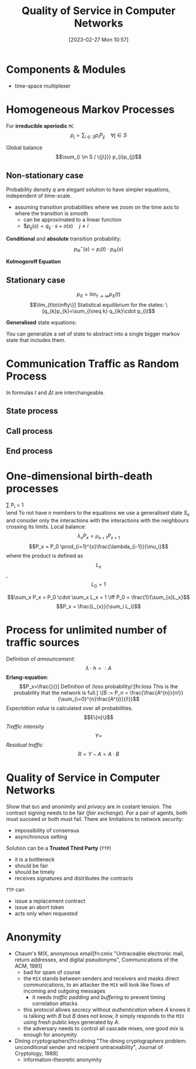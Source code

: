 :PROPERTIES:
:ID:       66f28b61-8380-4480-9cb4-43cf319d6e9a
:END:
#+title: Quality of Service in Computer Networks
#+date: [2023-02-27 Mon 10:57]
#+FILETAGS: erasmus university compsci

* Components & Modules
- time-space multiplexer

* Homogeneous Markov Processes
For *irreducible aperiodic* =MC=
\[p_{j} = \sum_{i\in S} p_{i}P_{ij}  \quad \forall j\in S\]

Global balance
\[\sum_{i \in S / \{j\}}} p_{i}p_{j}\]

** Non-stationary case
Probability density $q$ are elegant solution to have simpler equations, independent of time-scale.
- assuming transition probabilities where we zoom on the time axis to where the transition is smooth
  + can be approximated to a linear function
  + $$p_{ij}(s)=q_{ij}\cdot s + o(s) \quad j\neq i$

*Conditional* and *absolute* transition probability:
\[p_{ik}^{\star}(s)=p_{i}(t)\cdot p_{ik}(s)\]

*Kolmogoroff Equation*

** Stationary case
\[p_{X}= \lim_{t\to \infty}p_{X}(t)\]
\[\lim_{t\to\infty\}]

Statistical equilibrium for the states:
\[q_{k}p_{k}=\sum_{i\neq k} q_{ik}\cdot p_{i}\]

*Generalised* state equations:
\begin{align*}
p_S = \sum_{k\in S} p_k \\
q_k = \sum_{i\neq k} q_{ki}
\end{align*}

You can generalize a set of state to abstract into a single bigger markov state that includes them.
* Communication Traffic as Random Process
In formulas $t$ and $\Delta t$ are interchangeable.
** State process
** Call process
\begin{align*}
q_{A}= \lambda\\
F_{A}(t)=P(T_{A} \leq t)\\
E(T_{A}) = \frac{1}{\lambda}\\
c = \lambda \\
F_{A}(t) = P(T_{A} \le t) = 1 - e^{-\lambda t} \\
F_{A}^{C}(t) = P(T_{A} > t) = e^{-\lambda t} \\
\end{align*}
** End process
\begin{align*}
F_H(t) &= P(T_H \leq t) = - e^{\frac{t}{h}}\\
\text{end rate: } \epsilon &= \frac{1}{h}\\
p_{E1}&=1-e^{-\frac{\Delta t}{h}}+o(\Delta t)\\
\text{probability density: } q_{E,x}&=\lim_{\Delta t \to 0}\frac{P_{E,x}(\Delta t)}{\Delta t} \text{ so } q_{E,x}=\frac{x}{h}
\end{align*}
* One-dimensional birth-death processes
\beg
\sum P_i = 1 \\

\end
To not have $n$ members to the equations we use a generalised state $S_x$ and consider only the interactions with the interactions with the neighbours crossing its limits.
Local balance:
\[\lambda_x P_x = \mu_{x+1}P_{x+1}\]
\[P_x = P_0 \prod_{i=1}^{x}\frac{\lambda_{i-1}}{\mu_i}\]
where the product is defined as $$L_x$$, $$L_0=1$$

\[\sum_x P_x = P_0 \cdot \sum_x L_x = 1 \iff P_0 = \frac{1}{\sum_{x}L_x}\]
\[P_x = \frac{L_{x}}{\sum_i L_i}\]
* Process for unlimited number of traffic sources
Definition of /announcement/:
\[\lambda \cdot h =: A\]
*Erlang-equation*:
\[P_x=\frac{}{}]

Definition of /loss probability/:[fn:loss This is the probability that the network is full.]
\[B := P_n = \frac{\frac{A^{n}}{n!}}{\sum_{i=0}^{n}\frac{A^{i}}{i!}}\]
/Expectation value/ is calculated over all probabilities.
\[E\{n}\}\]
/Traffic intensity/
\[Y =\]
/Residual traffic/
\[R= Y - A = A\cdot B\]
* Quality of Service in Computer Networks
Show that =QoS= and /anonimity/ and /privacy/ are in costant tension.
The contract signing needs to be fair (/fair exchange/). For a pair of agents, both must succeed or both must fail.
There are limitations to network security:
- impossibility of consensus
- asynchronous setting

Solution can be a *Trusted Third Party* (=TTP=)
- it is a bottleneck
- should be fair
- should be timely
- receives signatures and distributes the contracts

=TTP= can
- issue a replacement contract
- issue an abort token
- acts only when requested

* Anonymity
- Chaum's MIX, anonymous email[fn:cmix "Untraceable electronic mail, return addresses, and digital pseudonyms", Communications of the ACM, 1981]
  + bad for spam of course
  + the =MIX= stands between senders and receivers and masks direct communications, to an attacker the =MIX= will look like flows of incoming and outgoing messages
    - it needs /traffic padding/ and /buffering/ to prevent timing correlation attacks
  + this protocol allows /secrecy/ without /authentication/ where $A$ knows it is talking with $B$ but $B$ does not know, it simply responds to the =MIX= using fresh public keys generated by $A$.
  + the adversary needs to control all cascade mixes, one good mix is enough for anonymity
- Dining cryptographers[fn:cdining "The dining cryptographers problem: unconditional sender and recipient untraceability", Journal of Cryptology, 1988]
  + information-theoretic anonymity

